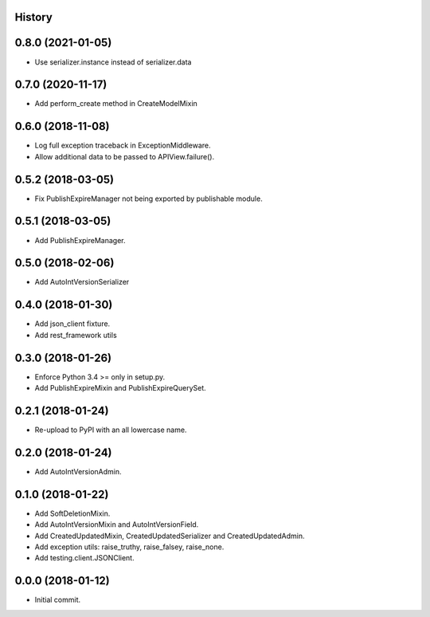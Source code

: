 .. :changelog:

History
-------

0.8.0 (2021-01-05)
--------------------

* Use serializer.instance instead of serializer.data

0.7.0 (2020-11-17)
--------------------

* Add perform_create method in CreateModelMixin

0.6.0 (2018-11-08)
--------------------

* Log full exception traceback in ExceptionMiddleware.
* Allow additional data to be passed to APIView.failure().

0.5.2 (2018-03-05)
--------------------

* Fix PublishExpireManager not being exported by publishable module.

0.5.1 (2018-03-05)
------------------

* Add PublishExpireManager.

0.5.0 (2018-02-06)
------------------

* Add AutoIntVersionSerializer

0.4.0 (2018-01-30)
------------------

* Add json_client fixture.
* Add rest_framework utils

0.3.0 (2018-01-26)
------------------

* Enforce Python 3.4 >= only in setup.py.
* Add PublishExpireMixin and PublishExpireQuerySet.

0.2.1 (2018-01-24)
------------------

* Re-upload to PyPI with an all lowercase name.

0.2.0 (2018-01-24)
------------------

* Add AutoIntVersionAdmin.

0.1.0 (2018-01-22)
------------------

* Add SoftDeletionMixin.
* Add AutoIntVersionMixin and AutoIntVersionField.
* Add CreatedUpdatedMixin, CreatedUpdatedSerializer and CreatedUpdatedAdmin.
* Add exception utils: raise_truthy, raise_falsey, raise_none.
* Add testing.client.JSONClient.

0.0.0 (2018-01-12)
------------------

* Initial commit.
